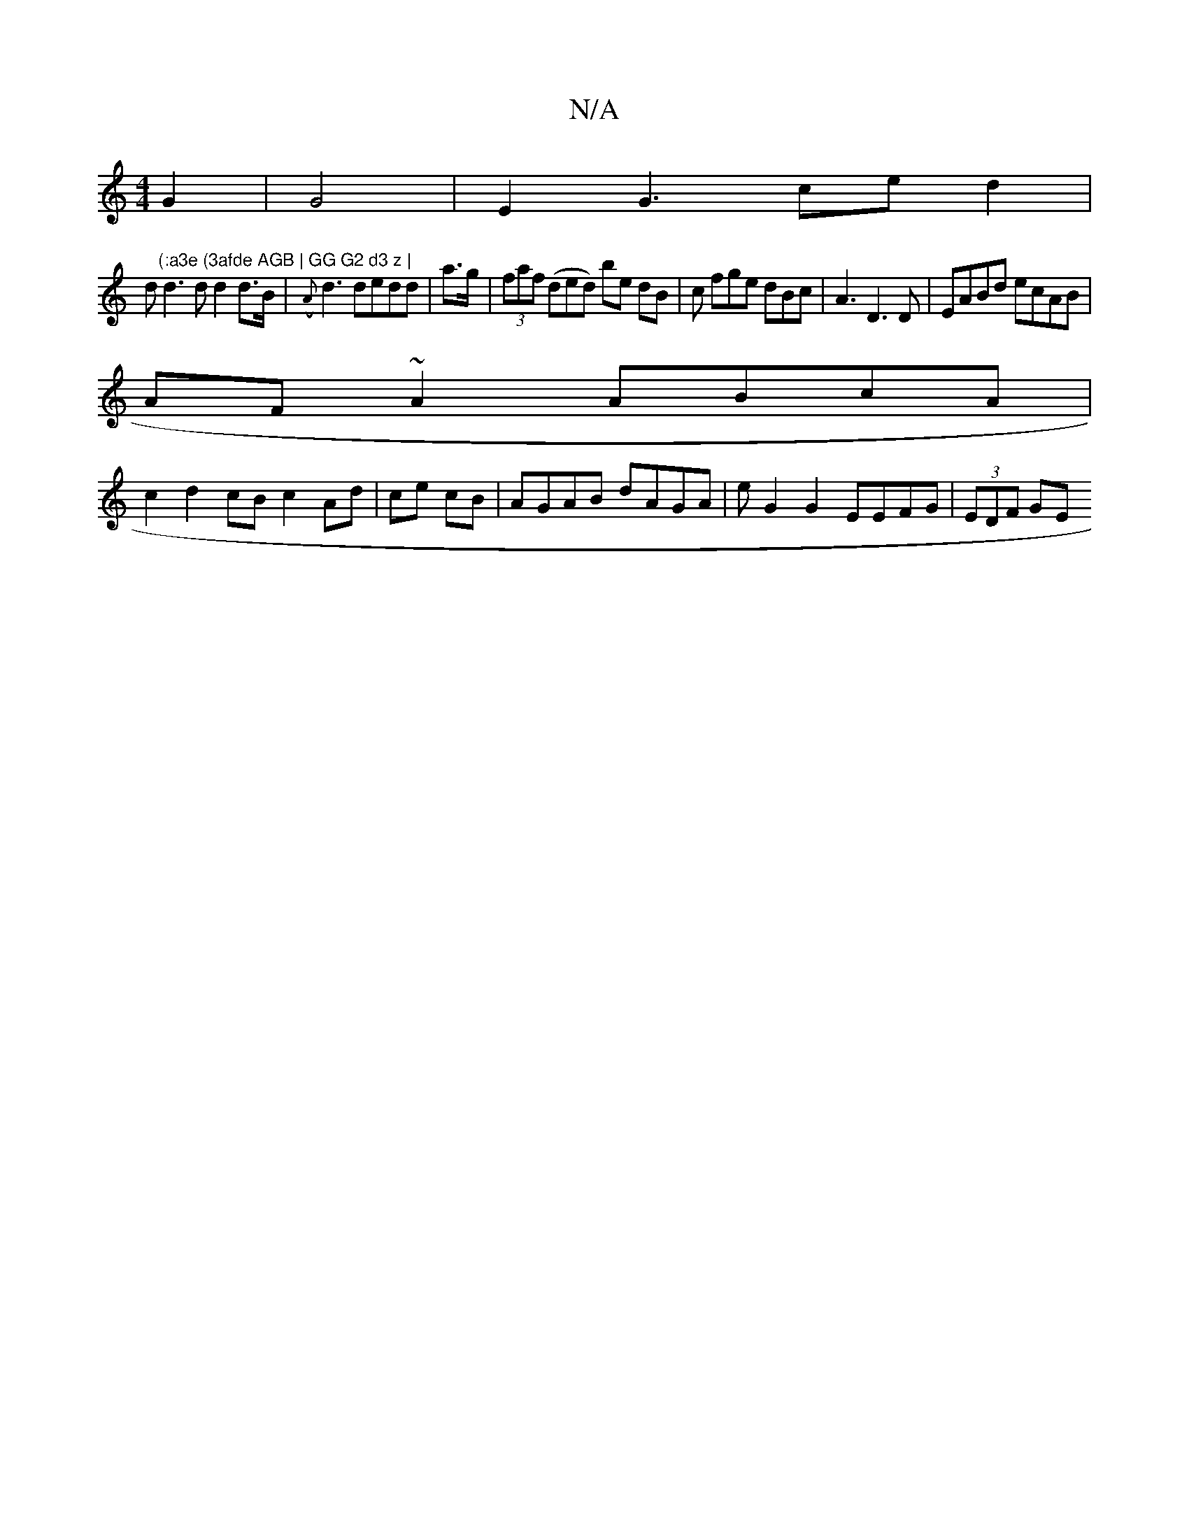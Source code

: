 X:1
T:N/A
M:4/4
R:N/A
K:Cmajor
 G2 |G4|E2G3 ced2|
d"(:a3e (3afde AGB | GG G2 d3 z | 
d3 d d2 d>B|({A}d3 dedd | a>g|(3faf (ded) be dB | c fge dBc | A3 D3 D | EABd ecAB|
AF~A2 ABcA |
c2d2cB c2Ad|ce cB | AGAB dAGA|eG2G2 EEFG|(3EDF GE 